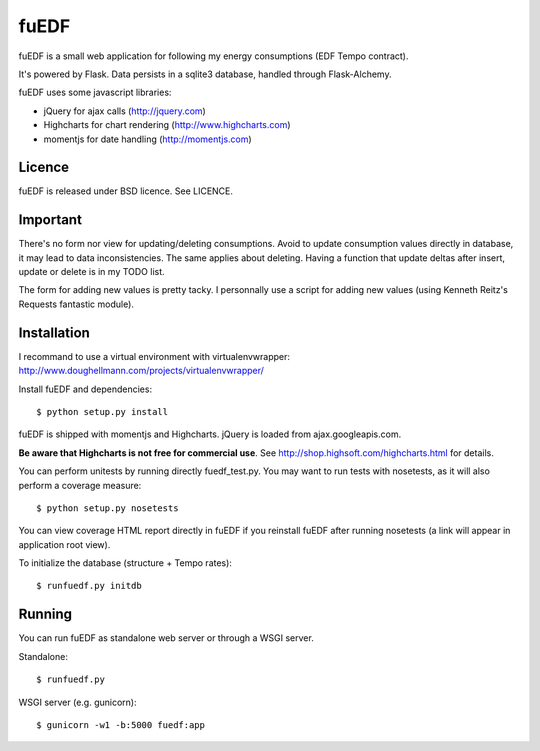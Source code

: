 
fuEDF
=====

fuEDF is a small web application for following my energy consumptions (EDF
Tempo contract).

It's powered by Flask. Data persists in a sqlite3 database, handled through
Flask-Alchemy.

fuEDF uses some javascript libraries:

- jQuery for ajax calls (http://jquery.com)
- Highcharts for chart rendering (http://www.highcharts.com)
- momentjs for date handling (http://momentjs.com)


Licence
-------

fuEDF is released under BSD licence. See LICENCE.


Important
---------

There's no form nor view for updating/deleting consumptions. Avoid to update
consumption values directly in database, it may lead to data inconsistencies.
The same applies about deleting.
Having a function that update deltas after insert, update or delete is in my
TODO list.

The form for adding new values is pretty tacky. I personnally use a script
for adding new values (using Kenneth Reitz's Requests fantastic module).


Installation
------------

I recommand to use a virtual environment with virtualenvwrapper:
http://www.doughellmann.com/projects/virtualenvwrapper/

Install fuEDF and dependencies::

    $ python setup.py install

fuEDF is shipped with momentjs and Highcharts. jQuery is loaded from
ajax.googleapis.com.

**Be aware that Highcharts is not free for commercial use**. See
http://shop.highsoft.com/highcharts.html for details.

You can perform unitests by running directly fuedf_test.py. You may want to
run tests with nosetests, as it will also perform a coverage measure::

    $ python setup.py nosetests

You can view coverage HTML report directly in fuEDF if you reinstall fuEDF
after running nosetests (a link will appear in application root view).

To initialize the database (structure + Tempo rates)::

    $ runfuedf.py initdb


Running
-------

You can run fuEDF as standalone web server or through a WSGI server.

Standalone::

    $ runfuedf.py

WSGI server (e.g. gunicorn)::

    $ gunicorn -w1 -b:5000 fuedf:app

